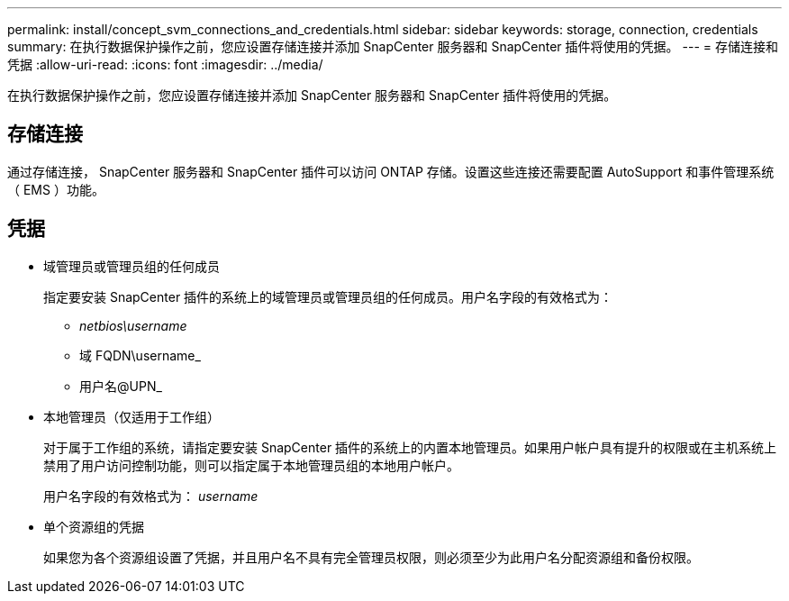 ---
permalink: install/concept_svm_connections_and_credentials.html 
sidebar: sidebar 
keywords: storage, connection, credentials 
summary: 在执行数据保护操作之前，您应设置存储连接并添加 SnapCenter 服务器和 SnapCenter 插件将使用的凭据。 
---
= 存储连接和凭据
:allow-uri-read: 
:icons: font
:imagesdir: ../media/


[role="lead"]
在执行数据保护操作之前，您应设置存储连接并添加 SnapCenter 服务器和 SnapCenter 插件将使用的凭据。



== 存储连接

通过存储连接， SnapCenter 服务器和 SnapCenter 插件可以访问 ONTAP 存储。设置这些连接还需要配置 AutoSupport 和事件管理系统（ EMS ）功能。



== 凭据

* 域管理员或管理员组的任何成员
+
指定要安装 SnapCenter 插件的系统上的域管理员或管理员组的任何成员。用户名字段的有效格式为：

+
** _netbios\username_
** 域 FQDN\username_
** 用户名@UPN_


* 本地管理员（仅适用于工作组）
+
对于属于工作组的系统，请指定要安装 SnapCenter 插件的系统上的内置本地管理员。如果用户帐户具有提升的权限或在主机系统上禁用了用户访问控制功能，则可以指定属于本地管理员组的本地用户帐户。

+
用户名字段的有效格式为： _username_

* 单个资源组的凭据
+
如果您为各个资源组设置了凭据，并且用户名不具有完全管理员权限，则必须至少为此用户名分配资源组和备份权限。



